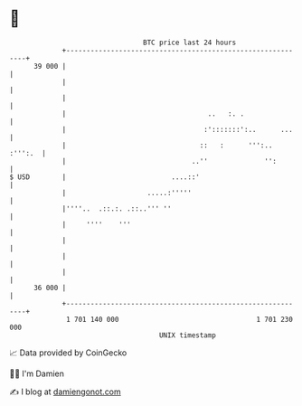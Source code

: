 * 👋

#+begin_example
                                    BTC price last 24 hours                    
                +------------------------------------------------------------+ 
         39 000 |                                                            | 
                |                                                            | 
                |                                                            | 
                |                                   ..   :. .                | 
                |                                  :':::::::':..      ...    | 
                |                                 ::   :      ''':.. :''':.  | 
                |                               ..''              '':        | 
   $ USD        |                          ....::'                           | 
                |                    .....:'''''                             | 
                |''''..  .::.:. .::..''' ''                                  | 
                |     ''''    '''                                            | 
                |                                                            | 
                |                                                            | 
                |                                                            | 
         36 000 |                                                            | 
                +------------------------------------------------------------+ 
                 1 701 140 000                                  1 701 230 000  
                                        UNIX timestamp                         
#+end_example
📈 Data provided by CoinGecko

🧑‍💻 I'm Damien

✍️ I blog at [[https://www.damiengonot.com][damiengonot.com]]
